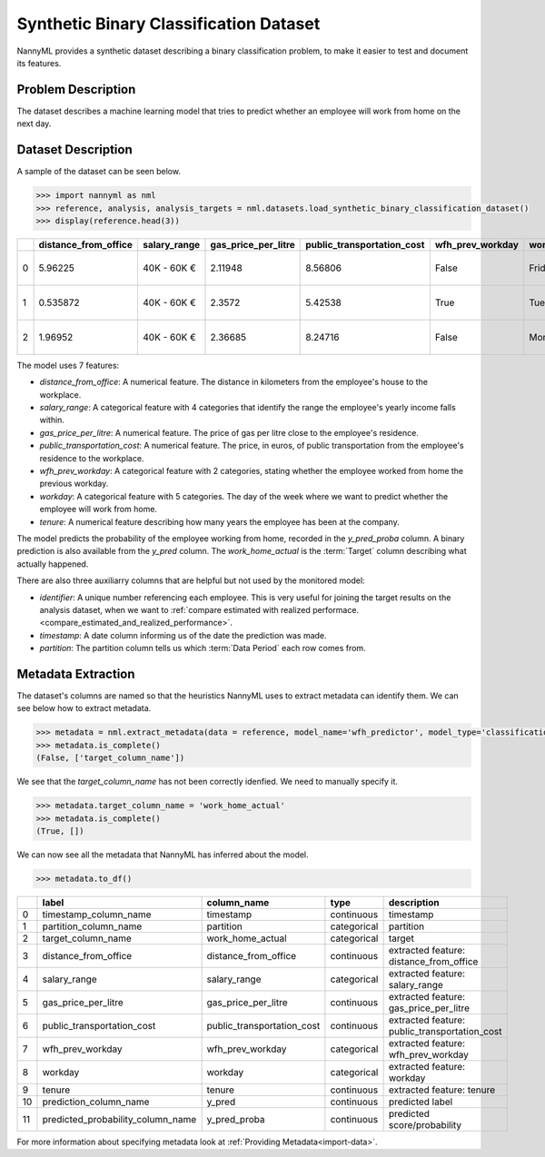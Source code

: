 .. _dataset-synthetic-binary:

=======================================
Synthetic Binary Classification Dataset
=======================================

NannyML provides a synthetic dataset describing a binary classification problem, 
to make it easier to test and document its features.

Problem Description
===================

The dataset describes a machine learning model that tries to predict whether an employee will
work from home on the next day.

Dataset Description
===================

A sample of the dataset can be seen below.


.. code-block:: python

    >>> import nannyml as nml
    >>> reference, analysis, analysis_targets = nml.datasets.load_synthetic_binary_classification_dataset()
    >>> display(reference.head(3))

+----+------------------------+----------------+-----------------------+------------------------------+--------------------+-----------+----------+--------------+--------------------+---------------------+----------------+-------------+----------+
|    |   distance_from_office | salary_range   |   gas_price_per_litre |   public_transportation_cost | wfh_prev_workday   | workday   |   tenure |   identifier |   work_home_actual | timestamp           |   y_pred_proba | partition   |   y_pred |
+====+========================+================+=======================+==============================+====================+===========+==========+==============+====================+=====================+================+=============+==========+
|  0 |               5.96225  | 40K - 60K €    |               2.11948 |                      8.56806 | False              | Friday    | 0.212653 |            0 |                  1 | 2014-05-09 22:27:20 |           0.99 | reference   |        1 |
+----+------------------------+----------------+-----------------------+------------------------------+--------------------+-----------+----------+--------------+--------------------+---------------------+----------------+-------------+----------+
|  1 |               0.535872 | 40K - 60K €    |               2.3572  |                      5.42538 | True               | Tuesday   | 4.92755  |            1 |                  0 | 2014-05-09 22:59:32 |           0.07 | reference   |        0 |
+----+------------------------+----------------+-----------------------+------------------------------+--------------------+-----------+----------+--------------+--------------------+---------------------+----------------+-------------+----------+
|  2 |               1.96952  | 40K - 60K €    |               2.36685 |                      8.24716 | False              | Monday    | 0.520817 |            2 |                  1 | 2014-05-09 23:48:25 |           1    | reference   |        1 |
+----+------------------------+----------------+-----------------------+------------------------------+--------------------+-----------+----------+--------------+--------------------+---------------------+----------------+-------------+----------+


The model uses 7 features:

- `distance_from_office`: A numerical feature. The distance in kilometers from the employee's house to the workplace.
- `salary_range`: A categorical feature with 4 categories that identify the range the employee's yearly income falls within.
- `gas_price_per_litre`: A numerical feature. The price of gas per litre close to the employee's residence.
- `public_transportation_cost`: A numerical feature. The price, in euros, of public transportation from
  the employee's residence to the workplace.
- `wfh_prev_workday`: A categorical feature with 2 categories, stating whether the employee worked from home
  the previous workday.
- `workday`: A categorical feature with 5 categories. The day of the week where we want to predict whether the employee
  will work from home.
- `tenure`: A numerical feature describing how many years the employee has been at the company.

The model predicts the probability of the employee working from home, recorded in the `y_pred_proba` column.
A binary prediction is also available from the `y_pred` column. The `work_home_actual` is the :term:`Target` column describing
what actually happened.


There are also three auxiliarry columns that are helpful but not used by the monitored model:

- `identifier`: A unique number referencing each employee. This is very useful for joining the target
  results on the analysis dataset, when we want to :ref:`compare estimated with realized performace.<compare_estimated_and_realized_performance>`.
- `timestamp`: A date column informing us of the date the prediction was made.
- `partition`: The partition column tells us which :term:`Data Period` each row comes from.


Metadata Extraction
===================

The dataset's columns are named so that the heuristics NannyML uses to extract metadata can
identify them. We can see below how to extract metadata.


.. code-block:: python

    >>> metadata = nml.extract_metadata(data = reference, model_name='wfh_predictor', model_type='classification_binary', exclude_columns=['identifier'])
    >>> metadata.is_complete()
    (False, ['target_column_name'])

We see that the `target_column_name` has not been correctly idenfied. We need to manually specify it.

.. code-block:: python

    >>> metadata.target_column_name = 'work_home_actual'
    >>> metadata.is_complete()
    (True, [])

We can now see all the metadata that NannyML has inferred about the model.

.. code-block:: python

    >>> metadata.to_df()

+----+-----------------------------------+----------------------------+-------------+-----------------------------------------------+
|    | label                             | column_name                | type        | description                                   |
+====+===================================+============================+=============+===============================================+
|  0 | timestamp_column_name             | timestamp                  | continuous  | timestamp                                     |
+----+-----------------------------------+----------------------------+-------------+-----------------------------------------------+
|  1 | partition_column_name             | partition                  | categorical | partition                                     |
+----+-----------------------------------+----------------------------+-------------+-----------------------------------------------+
|  2 | target_column_name                | work_home_actual           | categorical | target                                        |
+----+-----------------------------------+----------------------------+-------------+-----------------------------------------------+
|  3 | distance_from_office              | distance_from_office       | continuous  | extracted feature: distance_from_office       |
+----+-----------------------------------+----------------------------+-------------+-----------------------------------------------+
|  4 | salary_range                      | salary_range               | categorical | extracted feature: salary_range               |
+----+-----------------------------------+----------------------------+-------------+-----------------------------------------------+
|  5 | gas_price_per_litre               | gas_price_per_litre        | continuous  | extracted feature: gas_price_per_litre        |
+----+-----------------------------------+----------------------------+-------------+-----------------------------------------------+
|  6 | public_transportation_cost        | public_transportation_cost | continuous  | extracted feature: public_transportation_cost |
+----+-----------------------------------+----------------------------+-------------+-----------------------------------------------+
|  7 | wfh_prev_workday                  | wfh_prev_workday           | categorical | extracted feature: wfh_prev_workday           |
+----+-----------------------------------+----------------------------+-------------+-----------------------------------------------+
|  8 | workday                           | workday                    | categorical | extracted feature: workday                    |
+----+-----------------------------------+----------------------------+-------------+-----------------------------------------------+
|  9 | tenure                            | tenure                     | continuous  | extracted feature: tenure                     |
+----+-----------------------------------+----------------------------+-------------+-----------------------------------------------+
| 10 | prediction_column_name            | y_pred                     | continuous  | predicted label                               |
+----+-----------------------------------+----------------------------+-------------+-----------------------------------------------+
| 11 | predicted_probability_column_name | y_pred_proba               | continuous  | predicted score/probability                   |
+----+-----------------------------------+----------------------------+-------------+-----------------------------------------------+

For more information about specifying metadata look at :ref:`Providing Metadata<import-data>`.